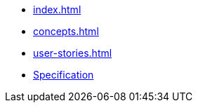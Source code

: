 * xref:index.adoc[]
* xref:concepts.adoc[]
* xref:user-stories.adoc[]
* xref:specification.adoc[Specification]